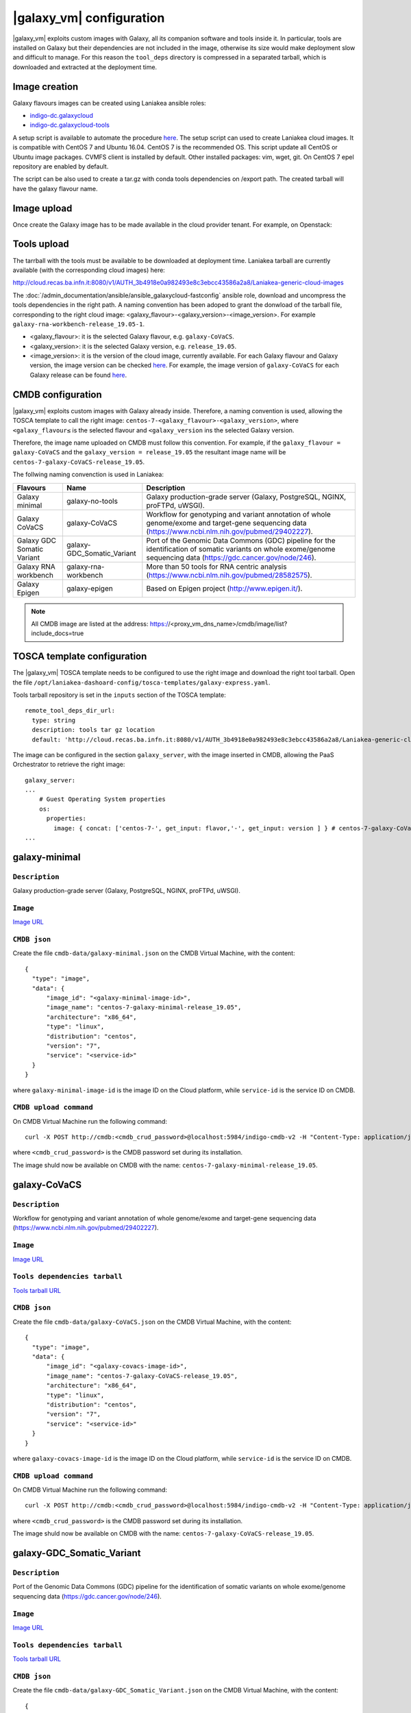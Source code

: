 |galaxy_vm| configuration
=========================

|galaxy_vm| exploits custom images with Galaxy, all its companion software and tools inside it. In particular, tools are installed on Galaxy but their dependencies are not included in the image, otherwise its size would make deployment slow and difficult to manage. For this reason the ``tool_deps`` directory is compressed in a separated tarball, which is downloaded and extracted at the deployment time.

Image creation
--------------

Galaxy flavours images can be created using Laniakea ansible roles:

- `indigo-dc.galaxycloud <https://github.com/indigo-dc/ansible-role-galaxycloud>`_
- `indigo-dc.galaxycloud-tools <https://github.com/indigo-dc/ansible-role-galaxycloud-tools>`_

A setup script is available to automate the procedure `here <https://github.com/Laniakea-elixir-it/laniakea-images>`_.
The setup script can used to create Laniakea cloud images. It is compatible with CentOS 7 and Ubuntu 16.04. CentOS 7 is the recommended OS.
This script update all CentOS or Ubuntu image packages. CVMFS client is installed by default. Other installed packages: vim, wget, git.
On CentOS 7 epel repository are enabled by default.

The script can be also used to create a tar.gz with conda tools dependencies on /export path. The created tarball will have the galaxy flavour name.

Image upload
------------

Once create the Galaxy image has to be made available in the cloud provider tenant. For example, on Openstack:

   .. figure:: _static/galaxy_images/openstack_images.png
      :scale: 30%
      :align: center

Tools upload
------------

The tarrball with the tools must be available to be downloaded at deployment time. Laniakea tarball are currently available (with the corresponding cloud images) here:

http://cloud.recas.ba.infn.it:8080/v1/AUTH_3b4918e0a982493e8c3ebcc43586a2a8/Laniakea-generic-cloud-images

The :doc:`/admin_documentation/ansible/ansible_galaxycloud-fastconfig` ansible role, download and uncompress the tools dependencies in the right path. A naming convention has been adoped to grant the donwload of the tarball file, corresponding to the right cloud image: <galaxy_flavour>-<galaxy_version>-<image_version>. For example ``galaxy-rna-workbench-release_19.05-1``.

- <galaxy_flavour>: it is the selected Galaxy flavour, e.g. ``galaxy-CoVaCS``.
- <galaxy_version>: it is the selected Galaxy version, e.g. ``release_19.05``.
- <image_version>:  it is the version of the cloud image, currently available. For each Galaxy flavour and Galaxy version, the image version can be checked `here <https://github.com/indigo-dc/ansible-role-galaxycloud-fastconfig/tree/master/vars>`_. For example, the image version of ``galaxy-CoVaCS`` for each Galaxy release can be found `here <https://raw.githubusercontent.com/indigo-dc/ansible-role-galaxycloud-fastconfig/master/vars/galaxy-CoVaCS.yml>`_.

CMDB configuration
------------------

|galaxy_vm| exploits custom images with Galaxy already inside. Therefore, a naming convention is used, allowing the TOSCA template to call the right image: ``centos-7-<galaxy_flavour>-<galaxy_version>``, where ``<galaxy_flavour≤`` is the selected flavour and ``<galaxy_version`` ins the selected Galaxy version.

Therefore, the image name uploaded on CMDB must follow this convention. For example, if the ``galaxy_flavour = galaxy-CoVaCS`` and the ``galaxy_version = release_19.05`` the resultant image name will be ``centos-7-galaxy-CoVaCS-release_19.05``.

The follwing naming convenction is used in Laniakea:

================================== =================================  ========================================================================================================================================================================
Flavours                           Name                               Description
================================== =================================  ========================================================================================================================================================================
Galaxy minimal                     galaxy-no-tools                    Galaxy production-grade server (Galaxy, PostgreSQL, NGINX, proFTPd, uWSGI).
Galaxy CoVaCS                      galaxy-CoVaCS                      Workflow for genotyping and variant annotation of whole genome/exome and target-gene sequencing data (https://www.ncbi.nlm.nih.gov/pubmed/29402227).
Galaxy GDC Somatic Variant         galaxy-GDC_Somatic_Variant         Port of the Genomic Data Commons (GDC) pipeline for the identification of somatic variants on whole exome/genome sequencing data (https://gdc.cancer.gov/node/246).
Galaxy RNA workbench               galaxy-rna-workbench               More than 50 tools for RNA centric analysis (https://www.ncbi.nlm.nih.gov/pubmed/28582575).
Galaxy Epigen                      galaxy-epigen                      Based on Epigen project (http://www.epigen.it/).
================================== =================================  ========================================================================================================================================================================

.. note::

   All CMDB image are listed at the address: https://<proxy_vm_dns_name>/cmdb/image/list?include_docs=true

TOSCA template configuration
----------------------------

The |galaxy_vm| TOSCA template needs to be configured to use the right image and download the right tool tarball. Open the file ``/opt/laniakea-dashoard-config/tosca-templates/galaxy-express.yaml``.

Tools tarball repository is set in the ``inputs`` section of the TOSCA template:

::

  remote_tool_deps_dir_url:
    type: string
    description: tools tar gz location
    default: 'http://cloud.recas.ba.infn.it:8080/v1/AUTH_3b4918e0a982493e8c3ebcc43586a2a8/Laniakea-generic-cloud-images'

The image can be configured in the section ``galaxy_server``, with the image inserted in CMDB, allowing the PaaS Orchestrator to retrieve the right image:

::

  galaxy_server:
  ...
      # Guest Operating System properties
      os:
        properties:
          image: { concat: ['centos-7-', get_input: flavor,'-', get_input: version ] } # centos-7-galaxy-CoVaCS-release_19.05
  ...

galaxy-minimal
--------------

***************
``Description``
***************
Galaxy production-grade server (Galaxy, PostgreSQL, NGINX, proFTPd, uWSGI).

*********
``Image``
*********

`Image URL <http://cloud.recas.ba.infn.it:8080/v1/AUTH_3b4918e0a982493e8c3ebcc43586a2a8/Laniakea-generic-cloud-images/CentOS-7-x86_64-GenericCloud_galaxy-minimal_release_19.05-1.qcow2>`_

*************
``CMDB json``
*************

Create the file ``cmdb-data/galaxy-minimal.json`` on the CMDB Virtual Machine, with the content:

::

  {
    "type": "image",
    "data": {
        "image_id": "<galaxy-minimal-image-id>",
        "image_name": "centos-7-galaxy-minimal-release_19.05",
        "architecture": "x86_64",
        "type": "linux",
        "distribution": "centos",
        "version": "7",
        "service": "<service-id>"
    }
  }

where ``galaxy-minimal-image-id`` is the image ID on the Cloud platform, while ``service-id`` is the service ID on CMDB.

***********************
``CMDB upload command``
***********************

On CMDB Virtual Machine run the following command:

::

  curl -X POST http://cmdb:<cmdb_crud_password>@localhost:5984/indigo-cmdb-v2 -H "Content-Type: application/json" -d@cmdb-data/galaxy-minimal.json

where ``<cmdb_crud_password>`` is the CMDB password set during its installation.

The image shuld now be available on CMDB with the name: ``centos-7-galaxy-minimal-release_19.05``.

galaxy-CoVaCS
-------------

***************
``Description``
***************

Workflow for genotyping and variant annotation of whole genome/exome and target-gene sequencing data (https://www.ncbi.nlm.nih.gov/pubmed/29402227).

*********
``Image``
*********

`Image URL <http://cloud.recas.ba.infn.it:8080/v1/AUTH_3b4918e0a982493e8c3ebcc43586a2a8/Laniakea-generic-cloud-images/CentOS-7-x86_64-GenericCloud_galaxy-CoVaCS_release_19.05-1.qcow2>`_

******************************
``Tools dependencies tarball``
******************************

`Tools tarball URL <http://cloud.recas.ba.infn.it:8080/v1/AUTH_3b4918e0a982493e8c3ebcc43586a2a8/Laniakea-generic-cloud-images/galaxy-CoVaCS-release_19.05-1.tar.gz>`_

*************
``CMDB json``
*************

Create the file ``cmdb-data/galaxy-CoVaCS.json`` on the CMDB Virtual Machine, with the content:

::

  {
    "type": "image",
    "data": {
        "image_id": "<galaxy-covacs-image-id>",
        "image_name": "centos-7-galaxy-CoVaCS-release_19.05",
        "architecture": "x86_64",
        "type": "linux",
        "distribution": "centos",
        "version": "7",
        "service": "<service-id>"
    }
  }

where ``galaxy-covacs-image-id`` is the image ID on the Cloud platform, while ``service-id`` is the service ID on CMDB.

***********************
``CMDB upload command``
***********************

On CMDB Virtual Machine run the following command:

::

  curl -X POST http://cmdb:<cmdb_crud_password>@localhost:5984/indigo-cmdb-v2 -H "Content-Type: application/json" -d@cmdb-data/galaxy-CoVaCS.json

where ``<cmdb_crud_password>`` is the CMDB password set during its installation.

The image shuld now be available on CMDB with the name: ``centos-7-galaxy-CoVaCS-release_19.05``.

galaxy-GDC_Somatic_Variant
--------------------------

***************
``Description``
***************

Port of the Genomic Data Commons (GDC) pipeline for the identification of somatic variants on whole exome/genome sequencing data (https://gdc.cancer.gov/node/246).

*********
``Image``
*********

`Image URL <http://cloud.recas.ba.infn.it:8080/v1/AUTH_3b4918e0a982493e8c3ebcc43586a2a8/Laniakea-generic-cloud-images/CentOS-7-x86_64-GenericCloud_galaxy-GDC_Somatic_Variant_release_19.05-1.qcow2>`_

******************************
``Tools dependencies tarball``
******************************

`Tools tarball URL <http://cloud.recas.ba.infn.it:8080/v1/AUTH_3b4918e0a982493e8c3ebcc43586a2a8/Laniakea-generic-cloud-images/galaxy-GDC_Somatic_Variant-release_19.05-1.tar.gz>`_

*************
``CMDB json``
*************

Create the file ``cmdb-data/galaxy-GDC_Somatic_Variant.json`` on the CMDB Virtual Machine, with the content:

::

  {
    "type": "image",
    "data": {
        "image_id": "<galaxy-gdc-image-id>",
        "image_name": "centos-7-galaxy-GDC_Somatic_Variant-release_19.05",
        "architecture": "x86_64",
        "type": "linux",
        "distribution": "centos",
        "version": "7",
        "service": "<service-id>"
    }
  }

where ``galaxy-gdc-image-id`` is the image ID on the Cloud platform, while ``service-id`` is the service ID on CMDB.

***********************
``CMDB upload command``
***********************

On CMDB Virtual Machine run the following command:

::

  curl -X POST http://cmdb:<cmdb_crud_password>@localhost:5984/indigo-cmdb-v2 -H "Content-Type: application/json" -d@cmdb-data/galaxy-GDC_Somatic_Variant.json
  {"ok":true,"id":"6e2ed4e065ab0a768d2614fc34005859","rev":"1-edf1bca98184f9a3b08001f96752f214"}

where ``<cmdb_crud_password>`` is the CMDB password set during its installation.

The image shuld now be available on CMDB with the name: ``centos-7-galaxy-GDC_Somatic_Variant-release_19.05``.

galaxy-epigen
-------------

***************
``Description``
***************

Based on Epigen project (http://www.epigen.it/).

*********
``Image``
*********

`Image URL <http://cloud.recas.ba.infn.it:8080/v1/AUTH_3b4918e0a982493e8c3ebcc43586a2a8/Laniakea-generic-cloud-images/CentOS-7-x86_64-GenericCloud_galaxy-epigen_release_19.05-1.qcow2>`_

******************************
``Tools dependencies tarball``
******************************

`Tools tarball URL <http://cloud.recas.ba.infn.it:8080/v1/AUTH_3b4918e0a982493e8c3ebcc43586a2a8/Laniakea-generic-cloud-images/galaxy-epigen-release_19.05-1.tar.gz>`_

*************
``CMDB json``
*************

Create the file ``cmdb-data/galaxy-epigen.json`` on the CMDB Virtual Machine, with the content:

::

  {
    "type": "image",
    "data": {
        "image_id": "<galaxy-epigen-image-id>",
        "image_name": "centos-7-galaxy-epigen-release_19.05",
        "architecture": "x86_64",
        "type": "linux",
        "distribution": "centos",
        "version": "7",
        "service": "<service-id>"
    }
  }

where ``galaxy-epigen-image-id`` is the image ID on the Cloud platform, while ``service-id`` is the service ID on CMDB.

***********************
``CMDB upload command``
***********************

On CMDB Virtual Machine run the following command:

::

  curl -X POST http://cmdb:Delta552@localhost:5984/indigo-cmdb-v2 -H "Content-Type: application/json" -d@cmdb-data/galaxy-epigen.json
  {"ok":true,"id":"6e2ed4e065ab0a768d2614fc340066d4","rev":"1-b94b13e05f7afb4dfd98b2b59608de49"}

where ``<cmdb_crud_password>`` is the CMDB password set during its installation.

The image shuld now be available on CMDB with the name: ``centos-7-galaxy-epigen-release_19.05``.

galaxy-rna-workebench
---------------------

***************
``Description``
***************

More than 50 tools for RNA centric analysis (https://www.ncbi.nlm.nih.gov/pubmed/28582575).

*********
``Image``
*********

`Image URL <http://cloud.recas.ba.infn.it:8080/v1/AUTH_3b4918e0a982493e8c3ebcc43586a2a8/Laniakea-generic-cloud-images/CentOS-7-x86_64-GenericCloud_galaxy-rna-workbench_19.05-1.qcow2>`_

******************************
``Tools dependencies tarball``
******************************

`Tools tarball URL <http://cloud.recas.ba.infn.it:8080/v1/AUTH_3b4918e0a982493e8c3ebcc43586a2a8/Laniakea-generic-cloud-images/galaxy-rna-workbench-release_19.05-1.tar.gz>`_

*************
``CMDB json``
*************

Create the file ``cmdb-data/galaxy-rna-workbench.json`` on the CMDB Virtual Machine, with the content:

::

  {
    "type": "image",
    "data": {
        "image_id": "<galaxy-rnawb-image-id>",
        "image_name": "centos-7-galaxy-rna-workbench-release_19.05",
        "architecture": "x86_64",
        "type": "linux",
        "distribution": "centos",
        "version": "7",
        "service": "<service-id>"
    }
  }

where ``galaxy-rnawb-image-id`` is the image ID on the Cloud platform, while ``service-id`` is the service ID on CMDB.

***********************
``CMDB upload command``
***********************

On CMDB Virtual Machine run the following command:

::

  curl -X POST http://cmdb:<cmdb_crud_password>@localhost:5984/indigo-cmdb-v2 -H "Content-Type: application/json" -d@cmdb-data/galaxy-rna-workbench.json
  {"ok":true,"id":"6e2ed4e065ab0a768d2614fc34005ad8","rev":"1-bcc95ed3bbb3ca6ef4138d70fb8acab3"}

where ``<cmdb_crud_password>`` is the CMDB password set during its installation.

The image shuld now be available on CMDB with the name: ``centos-7-galaxy-rna-workbench-release_19.05``.

|galaxy_cluster_vm|
-------------------

The |galaxy_cluster_vm| explits the previous flavour images to instantiate Galaxy, but it needs an additional image for the Worker Nodes, since the galaxy user must be already created in the image, to grant the right permissions. The galaxy user is created with 4001 UID and GID, that are the galaxy user default UID and GID on galaxy images, thus granting the right permissions.

**********************
``Worker nodes image``
**********************

`Image URL <http://cloud.recas.ba.infn.it:8080/v1/AUTH_3b4918e0a982493e8c3ebcc43586a2a8/Laniakea-generic-cloud-images/CentOS-7-x86_64-GenericCloud_galaxy-wn-1.qcow2>`_

*************
``CMDB json``
*************

Create the file ``cmdb-data/galaxy-wn.json`` on the CMDB Virtual Machine, with the content:

::

  {
    "type": "image",
    "data": {
        "image_id": "<galaxy-wn-image-id>",
        "image_name": "centos-7-galaxy-wn",
        "architecture": "x86_64",
        "type": "linux",
        "distribution": "centos",
        "version": "7",
        "service": "<service-id>"
    }
  }

where ``galaxy-wn-image-id`` is the image ID on the Cloud platform, while ``service-id`` is the service ID on CMDB.

***********************
``CMDB upload command``
***********************

On CMDB Virtual Machine run the following command:

::

  curl -X POST http://cmdb:<cmdb_crud_password>@localhost:5984/indigo-cmdb-v2 -H "Content-Type: application/json" -d@cmdb-data/galaxy-wn.json
  {"ok":true,"id":"6e2ed4e065ab0a768d2614fc340068a3","rev":"1-07289295a1aefb3c0a50e5d9bbc675f9"}

where ``<cmdb_crud_password>`` is the CMDB password set during its installation.

The image shuld now be available on CMDB with the name: ``centos-7-galaxy-wn``.

******************
``TOSCA template``
******************

The images must be configured in the |galaxy_cluster_vm| corresponding TOSCA template. Open the file ``/opt/laniakea-dashoard-config/tosca-templates/galaxy-express-cluster.yaml`` end edit the image name in the section in the ``lrms_wn`` section:

::

  lrms_wn:
  ...
    os:
      properties:
        image: centos-7-galaxy-wn
